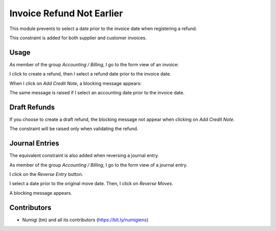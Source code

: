 Invoice Refund Not Earlier
==========================
This module prevents to select a date prior to the invoice date when registering a refund.

This constraint is added for both supplier and customer invoices.

Usage
-----
As member of the group `Accounting / Billing`, I go to the form view of an invoice:

.. image:: static/description/invoice_form.png

I click to create a refund, then I select a refund date prior to the invoice date.

.. image:: static/description/refund_wizard.png

When I click on `Add Credit Note`, a blocking message appears:

.. image:: static/description/error_message.png

The same message is raised if I select an accounting date prior to the invoice date.

Draft Refunds
-------------
If you choose to create a draft refund, the blocking message not appear when clicking on `Add Credit Note`.

.. image:: static/description/refund_wizard_draft.png

The constraint will be raised only when validating the refund.

.. image:: static/description/credit_note_validate_error_message.png

Journal Entries
---------------
The equivalent constraint is also added when reversing a journal entry.

As member of the group `Accounting / Billing`, I go to the form view of a journal entry.

I click on the `Reverse Entry` button.

.. image:: static/description/journal_entry_reverse_button.png

I select a date prior to the original move date. Then, I click on `Reverse Moves`.

.. image:: static/description/journal_entry_reverse_reverse_wizard.png

A blocking message appears.

.. image:: static/description/reversal_validate_error_message.png

Contributors
------------
* Numigi (tm) and all its contributors (https://bit.ly/numigiens)
